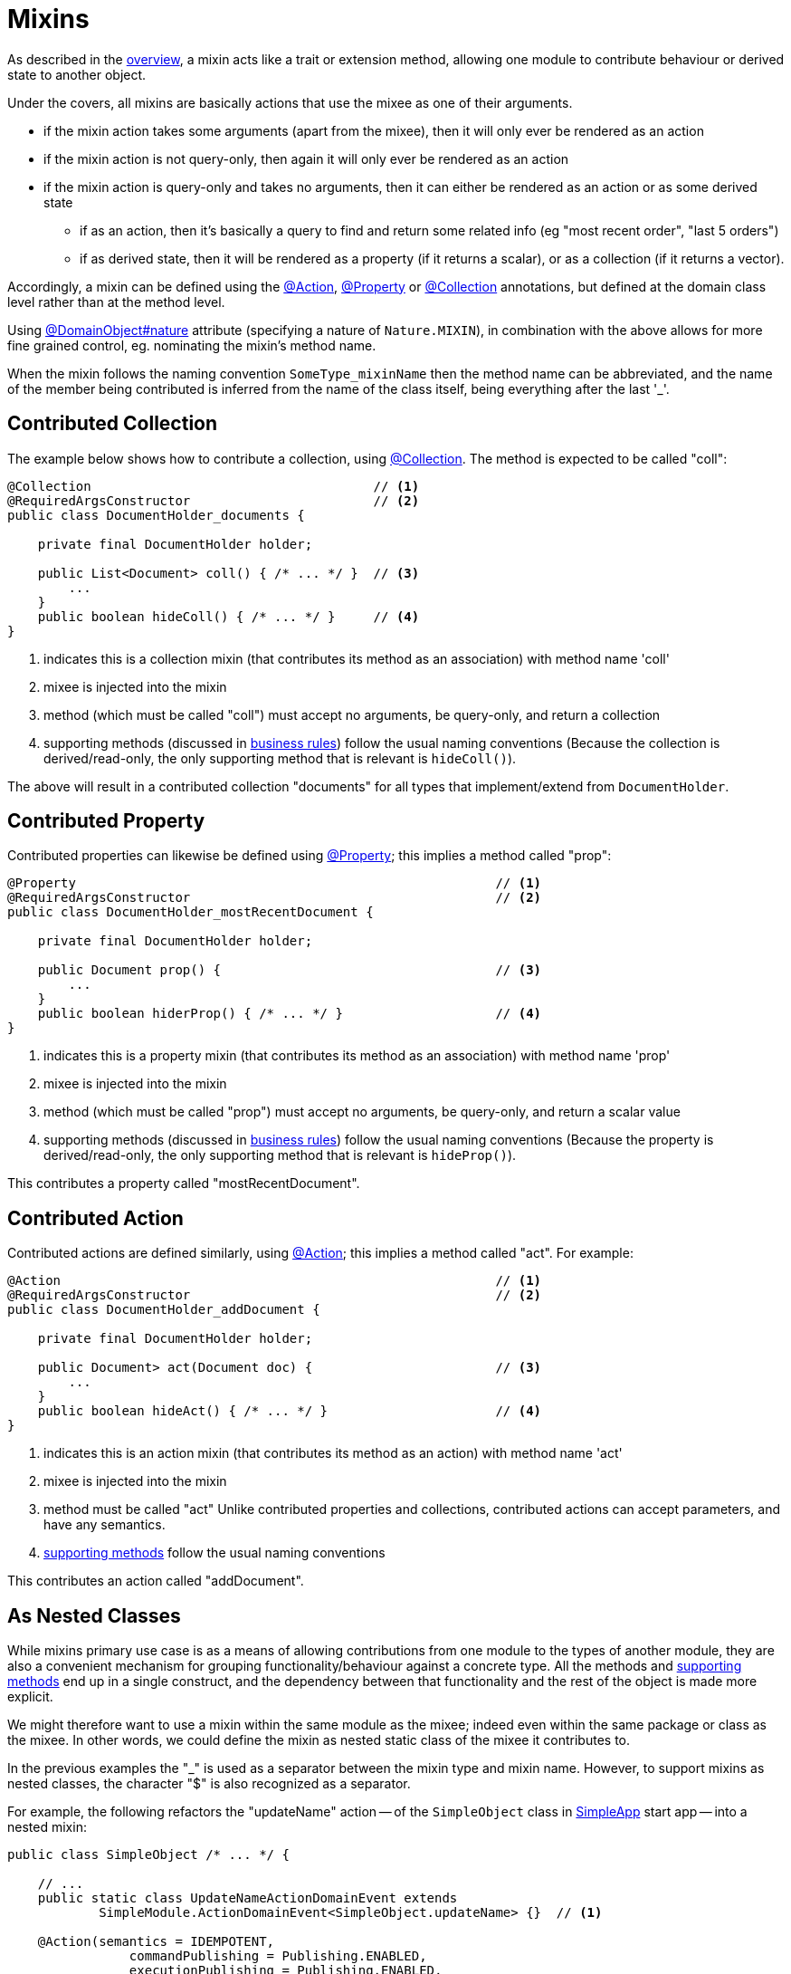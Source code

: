 = Mixins

:Notice: Licensed to the Apache Software Foundation (ASF) under one or more contributor license agreements. See the NOTICE file distributed with this work for additional information regarding copyright ownership. The ASF licenses this file to you under the Apache License, Version 2.0 (the "License"); you may not use this file except in compliance with the License. You may obtain a copy of the License at. http://www.apache.org/licenses/LICENSE-2.0 . Unless required by applicable law or agreed to in writing, software distributed under the License is distributed on an "AS IS" BASIS, WITHOUT WARRANTIES OR  CONDITIONS OF ANY KIND, either express or implied. See the License for the specific language governing permissions and limitations under the License.
:page-partial:


As described in the xref:userguide:fun:overview.adoc#mixins[overview], a mixin acts like a trait or extension method, allowing one module to contribute behaviour or derived state to another object.

Under the covers, all mixins are basically actions that use the mixee as one of their arguments.

* if the mixin action takes some arguments (apart from the mixee), then it will only ever be rendered as an action
* if the mixin action is not query-only, then again it will only ever be rendered as an action
* if the mixin action is query-only and takes no arguments, then it can either be rendered as an action or as some derived state
** if as an action, then it's basically a query to find and return some related info (eg "most recent order", "last 5 orders")
** if as derived state, then it will be rendered as a property (if it returns a scalar), or as a collection (if it returns a vector).


Accordingly, a mixin can be defined using the xref:refguide:applib:index/annotation/Action.adoc[@Action], xref:refguide:applib:index/annotation/Property.adoc[@Property] or xref:refguide:applib:index/annotation/Collection.adoc[@Collection] annotations, but defined at the domain class level rather than at the method level.

Using xref:refguide:applib:index/annotation/DomainObject.adoc#nature[@DomainObject#nature] attribute (specifying a nature of `Nature.MIXIN`), in combination with the above allows for more fine grained control, eg. nominating the mixin's method name.

When the mixin follows the naming convention `SomeType_mixinName` then the method name can be abbreviated, and the name of the member being contributed is inferred from the name of the class itself, being everything after the last '_'.

== Contributed Collection

The example below shows how to contribute a collection, using xref:refguide:applib:index/annotation/Collection.adoc[@Collection].
The method is expected to be called "coll":

[source,java]
----
@Collection                                     // <.>
@RequiredArgsConstructor                        // <.>
public class DocumentHolder_documents {

    private final DocumentHolder holder;

    public List<Document> coll() { /* ... */ }  // <.>
        ...
    }
    public boolean hideColl() { /* ... */ }     // <.>
}
----
<.> indicates this is a collection mixin (that contributes its method as an association) with method name 'coll'
<.> mixee is injected into the mixin
<.> method (which must be called "coll") must accept no arguments, be query-only, and return a collection
<.> supporting methods (discussed in xref:business-rules.adoc[business rules]) follow the usual naming conventions
(Because the collection is derived/read-only, the only supporting method that is relevant is `hideColl()`).

The above will result in a contributed collection "documents" for all types that implement/extend from `DocumentHolder`.



== Contributed Property

Contributed properties can likewise be defined using xref:refguide:applib:index/annotation/Property.adoc[@Property]; this implies a method called "prop":

[source,java]
----
@Property                                                       // <.>
@RequiredArgsConstructor                                        // <.>
public class DocumentHolder_mostRecentDocument {

    private final DocumentHolder holder;

    public Document prop() {                                    // <.>
        ...
    }
    public boolean hiderProp() { /* ... */ }                    // <.>
}
----
<.> indicates this is a property mixin (that contributes its method as an association) with method name 'prop'
<.> mixee is injected into the mixin
<.> method (which must be called "prop") must accept no arguments, be query-only, and return a scalar value
<.> supporting methods (discussed in xref:business-rules.adoc[business rules]) follow the usual naming conventions
(Because the property is derived/read-only, the only supporting method that is relevant is `hideProp()`).

This contributes a property called "mostRecentDocument".


[#contributed-action]
== Contributed Action

Contributed actions are defined similarly, using xref:refguide:applib:index/annotation/Action.adoc[@Action]; this implies a method called "act".
For example:

[source,java]
----
@Action                                                         // <.>
@RequiredArgsConstructor                                        // <.>
public class DocumentHolder_addDocument {

    private final DocumentHolder holder;

    public Document> act(Document doc) {                        // <.>
        ...
    }
    public boolean hideAct() { /* ... */ }                      // <.>
}
----
<.> indicates this is an action mixin (that contributes its method as an action) with method name 'act'
<.> mixee is injected into the mixin
<.> method must be called "act"
Unlike contributed properties and collections, contributed actions can accept parameters, and have any semantics.
<.> xref:business-rules.adoc[supporting methods] follow the usual naming conventions

This contributes an action called "addDocument".


[[mixins-as-nested-classes]]
== As Nested Classes

While mixins primary use case is as a means of allowing contributions from one module to the types of another module, they are also a convenient mechanism for grouping functionality/behaviour against a concrete type.
All the methods and xref:business-rules.adoc[supporting methods] end up in a single construct, and the dependency between that functionality and the rest of the object is made more explicit.

We might therefore want to use a mixin within the same module as the mixee; indeed even within the same package or class as the mixee.
In other words, we could define the mixin as nested static class of the mixee it contributes to.

In the previous examples the "_" is used as a separator between the mixin type and mixin name.
However, to support mixins as nested classes, the character "$" is also recognized as a separator.

For example, the following refactors the "updateName" action -- of the `SimpleObject` class in xref:docs:starters:simpleapp.adoc[SimpleApp] start app -- into a nested mixin:

[source,java]
----
public class SimpleObject /* ... */ {

    // ...
    public static class UpdateNameActionDomainEvent extends
            SimpleModule.ActionDomainEvent<SimpleObject.updateName> {}  // <.>

    @Action(semantics = IDEMPOTENT,
	        commandPublishing = Publishing.ENABLED,
	        executionPublishing = Publishing.ENABLED,
	        associateWith = "name",
	        domainEvent = UpdateNameActionDomainEvent.class)
    public class updateName {                                           // <.>
        public SimpleObject act(@Name final String name) {
            setName(name);                                              // <.>
            return SimpleObject.this;
        }
        public String default0Act() {                                   // <.>
            return getName();                                           // <.>
        }
    }
    // ...
}
----
<.> Domain event is genericised on the mixin, not on the mixee
<.> Not static.
Can be camelCase or PascalCase, either will work.
<.> Acts on the owning instance.
<.> xref:business-rules.adoc[Supporting methods] follow the same naming convention.
<.> Acts on the owning instance.


== Programmatic usage

When a domain object is rendered, the framework will automatically instantiate all required mixins and delegate to them dynamically.
If writing integration tests or fixtures, or (sometimes) just regular domain logic, then you may need to instantiate mixins directly.

For this you can use the xref:refguide:applib:index/services/factory/FactoryService.adoc[FactoryService#mixin(...)] method.

For example:

[source,java]
----
DocumentHolder_documents mixin =
    factoryService.mixin(DocumentHolder_documents.class, customer);
----

Alternatively, you can use xref:refguide:applib:index/services/inject/ServiceInjector.adoc[ServiceInjector] to inject domain services after the mixin has been instantiated.
You'll need to use this method if using nested non-static mixins:


[source,java]
----
SimpleObject.updateName mixin =
    serviceInjector.injectServicesInto( simpleObject.new updateName() );
----


